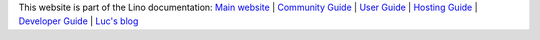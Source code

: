 .. |lf| raw:: html

  <img style="height:1em;" alt="Lino framework logo"
  src="https://www.lino-framework.org/_static/the-lino-framework.svg"/>

.. .. raw:: html

  <a title="Part of the Lino documentation" href="https://www.lino-framework.org"><img
  width="150pt" align="right" style="padding-left:1em"
  alt="Lino framework logo"
  src="https://www.lino-framework.org/_static/the-lino-framework.svg"></a>

  This website is part of the Lino documentation:
  <a class="reference external" href="https://www.lino-framework.org">Main website</a> /
  <a class="reference external" href="https://community.lino-framework.org">Community Guide</a>
  <a class="reference external" href="https://using.lino-framework.org">User Guide</a>
  <a class="reference external" href="https://hosting.lino-framework.org">Hosting Guide</a>
  <a class="reference external" href="https://dev.lino-framework.org">Developer Guide</a>

.. .. image:: /shared/images/the-lino-framework.svg
  :width: 30%
  :align: right

This website is part of the Lino documentation:
`Main website <https://www.lino-framework.org>`__ |
`Community Guide <https://community.lino-framework.org>`__ |
`User Guide <https://using.lino-framework.org>`__ |
`Hosting Guide <https://hosting.lino-framework.org>`__ |
`Developer Guide <https://dev.lino-framework.org>`__ |
`Luc's blog <https://luc.lino-framework.org>`__
